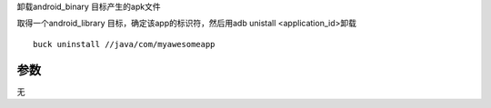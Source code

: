 卸载android_binary 目标产生的apk文件

取得一个android_library 目标，确定该app的标识符，然后用adb unistall <application_id>卸载

::

	buck uninstall //java/com/myawesomeapp


参数
-----

无
